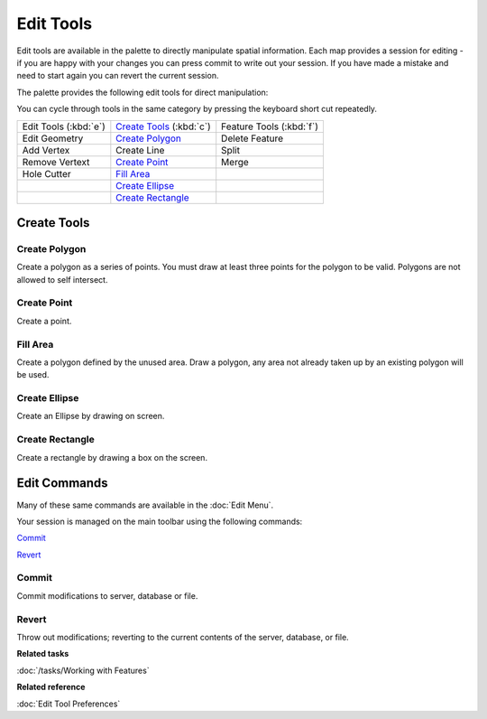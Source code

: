 Edit Tools
==========

Edit tools are available in the palette to directly manipulate spatial information. Each map
provides a session for editing - if you are happy with your changes you can press commit to write
out your session. If you have made a mistake and need to start again you can revert the current
session.

The palette provides the following edit tools for direct manipulation:

You can cycle through tools in the same category by pressing the keyboard short cut repeatedly.


+-------------------------+------------------------------+-----------------------------+
| Edit Tools (:kbd:`e`)   |  `Create Tools`_ (:kbd:`c`)  | Feature Tools (:kbd:`f`)    |
+-------------------------+------------------------------+-----------------------------+
| |image0| Edit Geometry  | |image4| `Create Polygon`_   | |image10| Delete Feature    |
+-------------------------+------------------------------+-----------------------------+
| |image1| Add Vertex     | |image5| Create Line         | |image11| Split             |
+-------------------------+------------------------------+-----------------------------+
| |image2| Remove Vertext | |image6| `Create Point`_     | |image12| Merge             |
+-------------------------+------------------------------+-----------------------------+
| |image3| Hole Cutter    | |image7| `Fill Area`_        |                             |
+-------------------------+------------------------------+-----------------------------+
|                         | |image8| `Create Ellipse`_   |                             |
+-------------------------+------------------------------+-----------------------------+
|                         | |image9| `Create Rectangle`_ |                             |
+-------------------------+------------------------------+-----------------------------+

Create Tools
------------

Create Polygon
^^^^^^^^^^^^^^

Create a polygon as a series of points. You must draw at least three points for the polygon to be
valid. Polygons are not allowed to self intersect.

Create Point
^^^^^^^^^^^^

Create a point.

Fill Area
^^^^^^^^^

Create a polygon defined by the unused area. Draw a polygon, any area not already taken up by an
existing polygon will be used.

Create Ellipse
^^^^^^^^^^^^^^

Create an Ellipse by drawing on screen.

Create Rectangle
^^^^^^^^^^^^^^^^

Create a rectangle by drawing a box on the screen.


Edit Commands
-------------

Many of these same commands are available in the :doc:`Edit Menu`.

Your session is managed on the main toolbar using the following commands:

|image13| `Commit`_

|image14| `Revert`_


Commit
^^^^^^

Commit modifications to server, database or file.

Revert
^^^^^^

Throw out modifications; reverting to the current contents of the server, database, or file.

**Related tasks**

:doc:`/tasks/Working with Features`

**Related reference**

:doc:`Edit Tool Preferences`



.. |image0| image:: /images/edit_tools/edit_mode.gif
.. |image1| image:: /images/edit_tools/add_vertext_mode.gif
.. |image2| image:: /images/edit_tools/remove_vertext_mode.gif
.. |image3| image:: /images/edit_tools/hole_vertex_mode.gif
.. |image4| image:: /images/edit_tools/new_polygon_mode.gif
.. |image5| image:: /images/edit_tools/new_line_mode.gif
.. |image6| image:: /images/edit_tools/new_point_mode.gif
.. |image7| image:: /images/edit_tools/difference_feature_mode.gif
.. |image8| image:: /images/edit_tools/new_circle_mode.gif
.. |image9| image:: /images/edit_tools/new_rectangle_mode.gif
.. |image10| image:: /images/edit_tools/delete_feature_mode.gif
.. |image11| image:: /images/edit_tools/split_feature_mode.gif
.. |image12| image:: /images/edit_tools/merge_feature_mode.gif
.. |image13| image:: /images/edit_tools/outgo_synch.gif
.. |image14| image:: /images/edit_tools/incom_synch.gif

